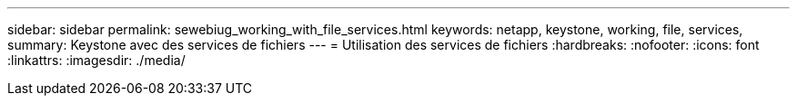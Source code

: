 ---
sidebar: sidebar 
permalink: sewebiug_working_with_file_services.html 
keywords: netapp, keystone, working, file, services, 
summary: Keystone avec des services de fichiers 
---
= Utilisation des services de fichiers
:hardbreaks:
:nofooter: 
:icons: font
:linkattrs: 
:imagesdir: ./media/


